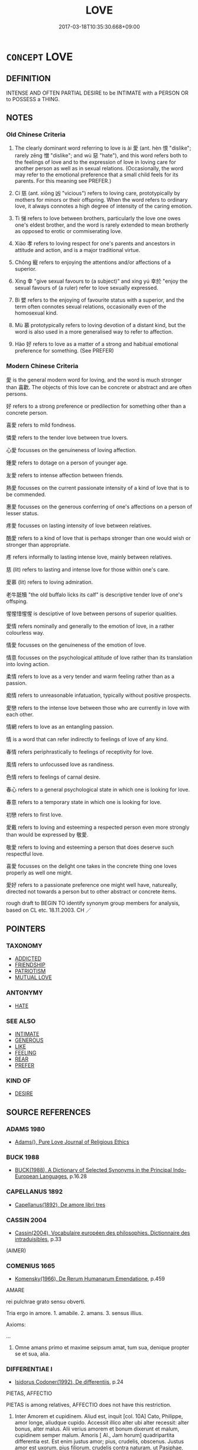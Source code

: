 # -*- mode: mandoku-tls-view -*-
#+TITLE: LOVE
#+DATE: 2017-03-18T10:35:30.668+09:00        
#+STARTUP: content
* =CONCEPT= LOVE
:PROPERTIES:
:CUSTOM_ID: uuid-298d9710-caa5-43f5-a9f7-85ca84e7815c
:SYNONYM+:  DEEP AFFECTION
:SYNONYM+:  FONDNESS
:SYNONYM+:  TENDERNESS
:SYNONYM+:  WARMTH
:SYNONYM+:  INTIMACY
:SYNONYM+:  ATTACHMENT
:SYNONYM+:  ENDEARMENT
:SYNONYM+:  DEVOTION
:SYNONYM+:  ADORATION
:SYNONYM+:  DOTING
:SYNONYM+:  IDOLIZATION
:SYNONYM+:  WORSHIP
:SYNONYM+:  PASSION
:SYNONYM+:  ARDOR
:SYNONYM+:  DESIRE
:SYNONYM+:  LUST
:SYNONYM+:  YEARNING
:SYNONYM+:  INFATUATION
:SYNONYM+:  BESOTTEDNESS
:SYNONYM+:  LIKING OF/FOR
:SYNONYM+:  ENJOYMENT OF
:SYNONYM+:  APPRECIATION OF/FOR
:SYNONYM+:  TASTE FOR
:SYNONYM+:  DELIGHT FOR/IN
:SYNONYM+:  RELISH OF
:SYNONYM+:  PASSION FOR
:SYNONYM+:  ZEAL FOR
:SYNONYM+:  APPETITE FOR
:SYNONYM+:  ZEST FOR
:SYNONYM+:  ENTHUSIASM FOR
:SYNONYM+:  KEENNESS FOR
:SYNONYM+:  FONDNESS FOR
:SYNONYM+:  SOFT SPOT FOR
:SYNONYM+:  WEAKNESS FOR
:SYNONYM+:  BENT FOR
:SYNONYM+:  PROCLIVITY FOR
:SYNONYM+:  INCLINATION FOR
:SYNONYM+:  DISPOSITION FOR
:SYNONYM+:  PARTIALITY FOR
:SYNONYM+:  PREDILECTION FOR
:SYNONYM+:  PENCHANT FOR
:SYNONYM+:  CARE VERY MUCH FOR
:SYNONYM+:  FEEL DEEP AFFECTION FOR
:SYNONYM+:  HOLD VERY DEAR
:SYNONYM+:  ADORE
:SYNONYM+:  THINK THE WORLD OF
:SYNONYM+:  BE DEVOTED TO
:SYNONYM+:  DOTE ON
:SYNONYM+:  IDOLIZE
:SYNONYM+:  WORSHIP
:SYNONYM+:  BE IN LOVE WITH
:SYNONYM+:  BE INFATUATED WITH
:SYNONYM+:  BE SMITTEN WITH
:SYNONYM+:  BE BESOTTED WITH
:SYNONYM+:  INFORMAL BE MAD/CRAZY/NUTS/WILD ABOUT
:SYNONYM+:  HAVE A CRUSH ON
:SYNONYM+:  CARRY A TORCH FOR
:TR_ZH: 愛
:TR_OCH: 愛
:END:
** DEFINITION

INTENSE AND OFTEN PARTIAL DESIRE to be INTIMATE with a PERSON OR to POSSESS a THING.

** NOTES

*** Old Chinese Criteria
1. The clearly dominant word referring to love is ài 愛 (ant. hèn 恨 "dislike"; rarely zēng 憎 "dislike"; and wù 惡 "hate"), and this word refers both to the feelings of love and to the expression of love in loving care for another person as well as in sexual relations. (Occasionally, the word may refer to the emotional preference that a small child feels for its parents. For this meaning see PREFER.)

2. Cí 慈 (ant. xiōng 凶 "vicious") refers to loving care, prototypically by mothers for minors or their offspring. When the word refers to ordinary love, it always connotes a high degree of intensity of the caring emotion.

3. Tì 悌 refers to love between brothers, particularly the love one owes one's eldest brother, and the word is rarely extended to mean brotherly as opposed to erotic or commiserating love.

4. Xiào 孝 refers to loving respect for one's parents and ancestors in attitude and action, and is a major traditional virtue.

5. Chǒng 寵 refers to enjoying the attentions and/or affections of a superior.

6. Xìng 幸 "give sexual favours to (a subject)" and xìng yú 幸於 "enjoy the sexual favours of (a ruler) refer to love sexually expressed.

7. Bì 嬖 refers to the enjoying of favourite status with a superior, and the term often connotes sexual relations, occasionally even of the homosexual kind.

8. Mù 慕 prototypically refers to loving devotion of a distant kind, but the word is also used in a more generalised way to refer to affection.

9. Hào 好 refers to love as a matter of a strong and habitual emotional preference for something. (See PREFER)

*** Modern Chinese Criteria
愛 is the general modern word for loving, and the word is much stronger than 喜歡. The objects of this love can be concrete or abstract and are often persons.

好 refers to a strong preference or predilection for something other than a concrete person.

喜愛 refers to mild fondness.

憐愛 refers to the tender love between true lovers.

心愛 focusses on the genuineness of loving affection.

鍾愛 refers to dotage on a person of younger age.

友愛 refers to intense affection between friends.

熱愛 focusses on the current passionate intensity of a kind of love that is to be commended.

惠愛 focusses on the generous conferring of one's affections on a person of lesser status.

疼愛 focusses on lasting intensity of love between relatives.

酷愛 refers to a kind of love that is perhaps stronger than one would wish or stronger than appropriate.

疼 refers informally to lasting intense love, mainly between relatives.

慈 (lit) refers to lasting and intense love for those within one's care.

愛慕 (lit) refers to loving admiration.

老牛舐犢 "the old buffalo licks its calf" is descriptive tender love of one's offsping.

惺惺惜惺惺 is desciptive of love between persons of superior qualities.

愛情 refers nominally and generally to the emotion of love, in a rather colourless way.

情愛 focusses on the genuineness of the emotion of love.

情意 focusses on the psychological attitude of love rather than its translation into loving action.

柔情 refers to love as a very tender and warm feeling rather than as a passion.

痴情 refers to unreasonable infatuation, typically without positive prospects.

愛戀 refers to the intense love between those who are currently in love with each other.

情網 refers to love as an entangling passion.

情 is a word that can refer indirectly to feelings of love of any kind.

春情 refers periphrastically to feelings of receptivity for love.

風情 refers to unfocussed love as randiness.

色情 refers to feelings of carnal desire.

春心 refers to a general psychological state in which one is looking for love.

春意 refers to a temporary state in which one is looking for love.

初戀 refers to first love.

愛戴 refers to loving and esteeming a respected person even more strongly than would be expressed by 敬愛.

敬愛 refers to loving and esteeming a person that does deserve such respectful love.

喜愛 focusses on the delight one takes in the concrete thing one loves properly as well one might.

愛好 refers to a passionate preference one might well have, natureally, directed not towards a person but to other abstract or concrete items.

rough draft to BEGIN TO identify synonym group members for analysis, based on CL etc. 18.11.2003. CH ／

** POINTERS
*** TAXONOMY
 - [[tls:concept:ADDICTED][ADDICTED]]
 - [[tls:concept:FRIENDSHIP][FRIENDSHIP]]
 - [[tls:concept:PATRIOTISM][PATRIOTISM]]
 - [[tls:concept:MUTUAL LOVE][MUTUAL LOVE]]

*** ANTONYMY
 - [[tls:concept:HATE][HATE]]

*** SEE ALSO
 - [[tls:concept:INTIMATE][INTIMATE]]
 - [[tls:concept:GENEROUS][GENEROUS]]
 - [[tls:concept:LIKE][LIKE]]
 - [[tls:concept:FEELING][FEELING]]
 - [[tls:concept:REAR][REAR]]
 - [[tls:concept:PREFER][PREFER]]

*** KIND OF
 - [[tls:concept:DESIRE][DESIRE]]

** SOURCE REFERENCES
*** ADAMS 1980
 - [[cite:ADAMS-1980][Adams(), Pure Love Journal of Religious Ethics]]
*** BUCK 1988
 - [[cite:BUCK-1988][BUCK(1988), A Dictionary of Selected Synonyms in the Principal Indo-European Languages]], p.16.28

*** CAPELLANUS 1892
 - [[cite:CAPELLANUS-1892][Capellanus(1892), De amore libri tres]]
*** CASSIN 2004
 - [[cite:CASSIN-2004][Cassin(2004), Vocabulaire européen des philosophies. Dictionnaire des intraduisibles]], p.33
 (AIMER)
*** COMENIUS 1665
 - [[cite:COMENIUS-1665][Komensky(1966), De Rerum Humanarum Emendatione]], p.459


AMARE

rei pulchrae grato sensu obverti.

Tria ergo in amore. 1. amabile. 2. amans. 3. sensus illius.

Axioms:

...

9. Omne amans primo et maxime seipsum amat, tum sua, denique propter se et sua, alia.

*** DIFFERENTIAE I
 - [[cite:DIFFERENTIAE-I][Isidorus Codoner(1992), De differentiis]], p.24


PIETAS, AFFECTIO

PIETAS is among relatives, AFFECTIO does not have this restriction.



5. Inter Amorem et cupidinem. Aliud est, inquit [col. 10A] Cato, Philippe, amor longe, aliudque cupido. Accessit illico alter ubi alter recessit: alter bonus, alter malus. Alii verius amorem et bonum dixerunt et malum, cupidinem semper malum. Amoris [ Al., Jam horum] quadripartita differentia est. Est enim justus amor; pius, crudelis, obscenus. Justus amor est uxorum, pius filiorum, crudelis contra naturam, ut Pasiphae, obscenus meretricum.



202

AMARE, DILIGERE

Cicero sapiusque sic utitur ut distinguat atque amare ponat pro ardenter, ac diligere pro levius amare...  Alii dixerunt amare naturaliter nobis insitum, diligere vero electione.

*** DOEDERLEIN 1840
 - [[cite:DOEDERLEIN-1840][Doederlein(1840), Lateinische Synonyme und Etymologien]]

LOVE

diligere refers to feelings of loving arising from esteem.

amare refers to feelings of love arising from a subjective inclination that is typically involuntary and felt to be irresistible.

deamare refers to a desperate passion and enamoured rage.



amor refers to holding someone dear, typically in a passionate way, prototypically as lovers do each other.

caritas refers to holding something dear in a caring way, as parents do children.

pietas refers to ritually prescribed respectful loving care as demanded by gods or the holy ties of nature.

*** DUFOUR 1910
 - [[cite:DUFOUR-1910][Dufour(1910), Traite elementaire des synonymes grecques]], p.11

*** GONCOURT 1875
 - [[cite:GONCOURT-1875][Goncourt Goncourt(1875), L'Amour au dix-huitieme siecle]]
*** HANFEI TONGYI 2004
 - [[cite:HANFEI-TONGYI-2004][Zhao(2004), 韓非子同義詞研究]], p.206

*** HERNANDEZ 2000
 - [[cite:HERNANDEZ-2000][Hernandes(2000), Semantica del Griego Antiguo]], p.45n198

*** HERNANDEZ 2000
 - [[cite:HERNANDEZ-2000][Hernandes(2000), Semantica del Griego Antiguo]], p.49n209

*** HERNANDEZ 2000
 - [[cite:HERNANDEZ-2000][Hernandes(2000), Semantica del Griego Antiguo]], p.57n245


Fischer, Amor und Eros

*** LANGIUS 1631
 - [[cite:LANGIUS-1631][Langius(1631), Anthologia sive Florilegium rerum et materiarum selectarum]] (AMORDILECTIO)
*** LUNHENG TONGYI 2004
 - [[cite:LUNHENG-TONGYI-2004][Xu 徐(2004), 論衡同義詞研究]], p.３４

*** MAUTHNER WP 1924
 - [[cite:MAUTHNER-WP-1924][Mauthner(1997), Woerterbuch der Philosophie. Neue Beitraege zu einer Kritik der Sprache]], p.II.294

*** MENGE
 - [[cite:MENGE][Menge Schoenberger(1978), Lateinische Synonymik]], p.6

*** REY 2005
 - [[cite:REY-2005][Rey(2005), Dictionnaire culturel en langue francaise]], p.1.285

*** RITTER 1971-2007
 - [[cite:RITTER-1971-2007][Ritter Gruender Gabriel(1971-2007), Historisches Woerterbuch der Philosophie]], p.5.290
 (LIEBE)
*** STAIGER 2003
 - [[cite:STAIGER-2003][Staiger Schuette Emmerich(2003), Das grosse China-Lexikon]], p.435

*** UNGER 2000
 - [[cite:UNGER-2000][Unger(2000), Grundbegriffe der altchinesischen Philosophie]], p.1

*** ZHANG DAINIAN 2002
 - [[cite:ZHANG-DAINIAN-2002][Zhang  Ryden(2002), Key Concepts in Chinese Philosophy]], p.326
 (兼愛)
*** TENG SHOU-HSIN 1996
 - [[cite:TENG-SHOU-HSIN-1996][Teng(1996), Chinese Synonyms Usage Dictionary]], p.364

*** LIU SHUXIN 1987
 - [[cite:LIU-SHUXIN-1987][Liu 劉(1987), 現代漢語同義詞詞典]], p.1

*** BORCHERT 2005
 - [[cite:BORCHERT-2005][Borchert(2005), The Encyclopedia of Philosophy]] (AGAPE, LOVE)
*** DE VAAN 2008
 - [[cite:DE-VAAN-2008][De Vaan(2008), Etymological Dictionary of Latin and the Other Italic Languages]]

amo, -are 'to love' [v. I] (Naev.+)

Derivatives: amascere 'to begin to love' (Naev.), amasius 'lover' (PL+); amicus

'friend' (Naev.+), 'friendly' [o/a] (P1.+), arnica 'female friend' (Naev.+), inimicus

[adj. / m.] 'unfriendly; an enemy* (P1.+), inimicitia 'enmity, ill will' (PI.+); amor

'sexual passion, love' (Naev.+).

*** WEBER 1857
 - [[cite:WEBER-1857][Weber (1858), Democritus Ridens]], p.5.99

*** GIRARD 1769
 - [[cite:GIRARD-1769][Girard Beauzée(1769), SYNONYMES FRANÇOIS, LEURS DIFFÉRENTES SIGNIFICATIONS, ET LE CHOIX QU'IL EN FAUT FAIRE Pour parler avec justesse]], p.2.52:40
 (AMOUR.GALANTERIE)
*** GIRARD 1769
 - [[cite:GIRARD-1769][Girard Beauzée(1769), SYNONYMES FRANÇOIS, LEURS DIFFÉRENTES SIGNIFICATIONS, ET LE CHOIX QU'IL EN FAUT FAIRE Pour parler avec justesse]], p.2.29.24

*** GIRARD 1769
 - [[cite:GIRARD-1769][Girard Beauzée(1769), SYNONYMES FRANÇOIS, LEURS DIFFÉRENTES SIGNIFICATIONS, ET LE CHOIX QU'IL EN FAUT FAIRE Pour parler avec justesse]], p.1.33.27

*** GIRARD 1769
 - [[cite:GIRARD-1769][Girard Beauzée(1769), SYNONYMES FRANÇOIS, LEURS DIFFÉRENTES SIGNIFICATIONS, ET LE CHOIX QU'IL EN FAUT FAIRE Pour parler avec justesse]], p.1.41.28
 (AMOUR.AMOURETTE)
*** PILLON 1850
 - [[cite:PILLON-1850][Pillon(1850), Handbook of Greek Synonymes, from the French of M. Alex. Pillon, Librarian of the Bibliothèque Royale , at Paris, and one of the editors of the new edition of Plaché's Dictionnaire Grec-Français, edited, with notes, by the Rev. Thomas Kerchever Arnold, M.A. Rector of Lyndon, and late fellow of Trinity College, Cambridge]], p.no.225

*** HONG CHENGYU 2009
 - [[cite:HONG-CHENGYU-2009][Hong 洪(2009), 古漢語常用詞同義詞詞典]], p.291/4

*** HOROWITZ 2005
 - [[cite:HOROWITZ-2005][Horowitz(2005), New Dictiornary of the History of Ideas, 6 vols.]]
*** FRANKE 1989
 - [[cite:FRANKE-1989][Franke Gipper Schwarz(1989), Bibliographisches Handbuch zur Sprachinhaltsforschung. Teil II. Systematischer Teil. B. Ordnung nach Sinnbezirken (mit einem alphabetischen Begriffsschluessel): Der Mensch und seine Welt im Spiegel der Sprachforschung]], p.49A
 (AGAPE)
*** ROBERTS 1998
 - [[cite:ROBERTS-1998][Roberts(1998), Encyclopedia of Comparative Iconography]], p.519
 (LOVE AND DEATH)
*** FRANKE 1989
 - [[cite:FRANKE-1989][Franke Gipper Schwarz(1989), Bibliographisches Handbuch zur Sprachinhaltsforschung. Teil II. Systematischer Teil. B. Ordnung nach Sinnbezirken (mit einem alphabetischen Begriffsschluessel): Der Mensch und seine Welt im Spiegel der Sprachforschung]], p.48B

** WORDS
   :PROPERTIES:
   :VISIBILITY: children
   :END:
*** 依 yī (OC:qɯl MC:ʔɨi )
:PROPERTIES:
:CUSTOM_ID: uuid-63b17310-47c0-4c0e-b7db-d3d4b66fba9e
:Char+: 依(9,6/8) 
:GY_IDS+: uuid-e1bb795d-f342-4194-bd90-3fa52f7bd224
:PY+: yī     
:OC+: qɯl     
:MC+: ʔɨi     
:END: 
**** V [[tls:syn-func::#uuid-e627d1e1-0e26-4069-9615-1025ebb7c0a2][vi.red]] / love so as to be loathe to depart
:PROPERTIES:
:CUSTOM_ID: uuid-3d1a403a-4836-433a-b158-ad2d0a7732cc
:END:
****** DEFINITION

love so as to be loathe to depart

****** NOTES

*** 嗟 jiē (OC:skal MC:tsɣɛ )
:PROPERTIES:
:CUSTOM_ID: uuid-f845f4ad-faa6-47f7-959e-982daae4e762
:Char+: 嗟(30,10/13) 
:GY_IDS+: uuid-6d0f3242-079d-4fa2-8a01-0eb060b8e324
:PY+: jiē     
:OC+: skal     
:MC+: tsɣɛ     
:END: 
**** V [[tls:syn-func::#uuid-fbfb2371-2537-4a99-a876-41b15ec2463c][vtoN]] / sigh for (a beloved person)
:PROPERTIES:
:CUSTOM_ID: uuid-b387c953-06bc-4870-9dc3-4a4154563ac8
:WARRING-STATES-CURRENCY: 1
:END:
****** DEFINITION

sigh for (a beloved person)

****** NOTES

******* Nuance
This is a derived occasional usage of a common word for sighing.

******* Examples
SHI 3 嗟我懷人 I am sighing for my beloved one

*** 好 hào (OC:qhuus MC:hɑu )
:PROPERTIES:
:CUSTOM_ID: uuid-8ac8b797-9808-4c46-8397-28ef9343d3d8
:Char+: 好(38,3/6) 
:GY_IDS+: uuid-6edffa72-cd10-4ccb-9ff7-9ba9b19c4996
:PY+: hào     
:OC+: qhuus     
:MC+: hɑu     
:END: 
**** N [[tls:syn-func::#uuid-d128d787-1ecb-4c4f-8e89-5dd3edea91d1][nab.t]] {[[tls:sem-feat::#uuid-98e7674b-b362-466f-9568-d0c14470282a][psych]]} / special fondness; "taste for", preference for
:PROPERTIES:
:CUSTOM_ID: uuid-f2804367-3cb9-44d2-8b74-e35b3e8c0e05
:END:
****** DEFINITION

special fondness; "taste for", preference for

****** NOTES

**** V [[tls:syn-func::#uuid-dd717b3f-0c98-4de8-bac6-2e4085805ef1][vt+V/0/]] / love to (often hard to distinguish from vtoNab)
:PROPERTIES:
:CUSTOM_ID: uuid-c39c99b9-fa95-46d0-a7de-072a269cb6a8
:END:
****** DEFINITION

love to (often hard to distinguish from vtoNab)

****** NOTES

**** V [[tls:syn-func::#uuid-fbfb2371-2537-4a99-a876-41b15ec2463c][vtoN]] {[[tls:sem-feat::#uuid-988c2bcf-3cdd-4b9e-b8a4-615fe3f7f81e][passive]]} / be especialy preferred
:PROPERTIES:
:CUSTOM_ID: uuid-f86aa6d7-d4f1-4c50-91b8-71c20333315b
:END:
****** DEFINITION

be especialy preferred

****** NOTES

**** V [[tls:syn-func::#uuid-fbfb2371-2537-4a99-a876-41b15ec2463c][vtoN]] {[[tls:sem-feat::#uuid-98e7674b-b362-466f-9568-d0c14470282a][psych]]} / have fond feeling for (oneself)
:PROPERTIES:
:CUSTOM_ID: uuid-1c8a0e7e-d565-4ac8-af59-412813a79f56
:END:
****** DEFINITION

have fond feeling for (oneself)

****** NOTES

**** V [[tls:syn-func::#uuid-fbfb2371-2537-4a99-a876-41b15ec2463c][vtoN]] {[[tls:sem-feat::#uuid-2a66fc1c-6671-47d2-bd04-cfd6ccae64b8][stative]]} / be especially fond of; find especially attractive
:PROPERTIES:
:CUSTOM_ID: uuid-d1d2af15-8680-469a-8675-8922278304e8
:END:
****** DEFINITION

be especially fond of; find especially attractive

****** NOTES

*** 嬖 bì (OC:peeɡs MC:pei )
:PROPERTIES:
:CUSTOM_ID: uuid-b4be00f7-4bff-491d-a7bb-645398114866
:Char+: 嬖(38,13/16) 
:GY_IDS+: uuid-448d624a-8487-436d-bc55-f9d919334d88
:PY+: bì     
:OC+: peeɡs     
:MC+: pei     
:END: 
*** 字 zì (OC:sɡlɯs MC:dzɨ )
:PROPERTIES:
:CUSTOM_ID: uuid-f742adc5-c6e9-409e-b12f-b43d95a8b015
:Char+: 字(39,3/6) 
:GY_IDS+: uuid-462c4590-ed5f-4361-ab03-e6d19e9a434e
:PY+: zì     
:OC+: sɡlɯs     
:MC+: dzɨ     
:END: 
**** V [[tls:syn-func::#uuid-53cee9f8-4041-45e5-ae55-f0bfdec33a11][vt/oN/]] {[[tls:sem-feat::#uuid-f55cff2f-f0e3-4f08-a89c-5d08fcf3fe89][act]]} / show parental love; show care
:PROPERTIES:
:CUSTOM_ID: uuid-bb0b6897-cb8c-432e-bb2d-f74b2fd6f716
:REGISTER: 3
:WARRING-STATES-CURRENCY: 2
:END:
****** DEFINITION

show parental love; show care

****** NOTES

******* Examples
ZUO Zhao 1.1 字而敬 he was loving and reverent

*** 孝 xiào (OC:qhruus MC:hɣɛu )
:PROPERTIES:
:CUSTOM_ID: uuid-352e2ddc-e5b0-4cdd-9e5c-24a37ce8e50e
:Char+: 孝(39,4/7) 
:GY_IDS+: uuid-3cdb0bd0-de97-457e-8cd5-51aaead7e6bc
:PY+: xiào     
:OC+: qhruus     
:MC+: hɣɛu     
:END: 
**** N [[tls:syn-func::#uuid-76be1df4-3d73-4e5f-bbc2-729542645bc8][nab]] {[[tls:sem-feat::#uuid-98e7674b-b362-466f-9568-d0c14470282a][psych]]} / loving respect for one's parents and ancestors (see also VIRTUE)
:PROPERTIES:
:CUSTOM_ID: uuid-8ac21d7b-a007-4784-9337-70ec009ff267
:WARRING-STATES-CURRENCY: 5
:END:
****** DEFINITION

loving respect for one's parents and ancestors (see also VIRTUE)

****** NOTES

**** V [[tls:syn-func::#uuid-fed035db-e7bd-4d23-bd05-9698b26e38f9][vadN]] / characterised by filial love (see VIRTUE)
:PROPERTIES:
:CUSTOM_ID: uuid-7f8553f0-e07c-4660-afa7-46d3b55ed5fe
:WARRING-STATES-CURRENCY: 4
:END:
****** DEFINITION

characterised by filial love (see VIRTUE)

****** NOTES

**** V [[tls:syn-func::#uuid-53cee9f8-4041-45e5-ae55-f0bfdec33a11][vt/oN/]] / show loving respect for one's parents and ancestors (see VIRTUE)
:PROPERTIES:
:CUSTOM_ID: uuid-781fc488-a7cf-4c05-aacd-29c3442084bf
:WARRING-STATES-CURRENCY: 3
:END:
****** DEFINITION

show loving respect for one's parents and ancestors (see VIRTUE)

****** NOTES

**** V [[tls:syn-func::#uuid-53cee9f8-4041-45e5-ae55-f0bfdec33a11][vt/oN/]] {[[tls:sem-feat::#uuid-f55cff2f-f0e3-4f08-a89c-5d08fcf3fe89][act]]} / be filial
:PROPERTIES:
:CUSTOM_ID: uuid-40cabf66-72ee-41df-9977-227613cd68a7
:END:
****** DEFINITION

be filial

****** NOTES

**** V [[tls:syn-func::#uuid-739c24ae-d585-4fff-9ac2-2547b1050f16][vt+prep+N]] / show filial piety towards
:PROPERTIES:
:CUSTOM_ID: uuid-fa8e49a5-5116-4536-8294-13b3bf03b977
:END:
****** DEFINITION

show filial piety towards

****** NOTES

**** V [[tls:syn-func::#uuid-fbfb2371-2537-4a99-a876-41b15ec2463c][vtoN]] / show proper dutiful love (to parents, ancestors or ghosts)
:PROPERTIES:
:CUSTOM_ID: uuid-a19452db-f20d-4e7d-9928-00596d770fb2
:WARRING-STATES-CURRENCY: 4
:END:
****** DEFINITION

show proper dutiful love (to parents, ancestors or ghosts)

****** NOTES

*** 安 ān (OC:qaan MC:ʔɑn )
:PROPERTIES:
:CUSTOM_ID: uuid-47015a9a-d1ae-44a8-86b8-fdb247f6003f
:Char+: 安(40,3/6) 
:GY_IDS+: uuid-f8753075-adb6-43d4-bf48-caa024c8d9c4
:PY+: ān     
:OC+: qaan     
:MC+: ʔɑn     
:END: 
**** V [[tls:syn-func::#uuid-fbfb2371-2537-4a99-a876-41b15ec2463c][vtoN]] / be on intimate terms with
:PROPERTIES:
:CUSTOM_ID: uuid-8c364f67-8c82-4c78-a79f-3a2f67e8f9dd
:END:
****** DEFINITION

be on intimate terms with

****** NOTES

*** 寵 chǒng (OC:ph-roŋʔ MC:ʈhi̯oŋ )
:PROPERTIES:
:CUSTOM_ID: uuid-915dfbf1-c601-42b4-8acb-69c29b6c1e44
:Char+: 寵(40,16/19) 
:GY_IDS+: uuid-da587281-a436-4253-8359-b068fc77fc97
:PY+: chǒng     
:OC+: ph-roŋʔ     
:MC+: ʈhi̯oŋ     
:END: 
**** N [[tls:syn-func::#uuid-8717712d-14a4-4ae2-be7a-6e18e61d929b][n]] {[[tls:sem-feat::#uuid-988c2bcf-3cdd-4b9e-b8a4-615fe3f7f81e][passive]]} / favoured person
:PROPERTIES:
:CUSTOM_ID: uuid-e968d901-0c38-4572-9a3f-9175de0769e3
:END:
****** DEFINITION

favoured person

****** NOTES

**** N [[tls:syn-func::#uuid-76be1df4-3d73-4e5f-bbc2-729542645bc8][nab]] {[[tls:sem-feat::#uuid-f55cff2f-f0e3-4f08-a89c-5d08fcf3fe89][act]]} / affectionate support, enthusiastic support
:PROPERTIES:
:CUSTOM_ID: uuid-e8187351-94ee-4e29-ab68-6097a989ded9
:WARRING-STATES-CURRENCY: 4
:END:
****** DEFINITION

affectionate support, enthusiastic support

****** NOTES

**** V [[tls:syn-func::#uuid-fed035db-e7bd-4d23-bd05-9698b26e38f9][vadN]] / favourite
:PROPERTIES:
:CUSTOM_ID: uuid-747db79e-942a-429d-8eb7-e7bf583e70c6
:WARRING-STATES-CURRENCY: 4
:END:
****** DEFINITION

favourite

****** NOTES

******* Nuance
This word tends to refer to an affectionate relationship in which the social hierarchy plays an important part.

**** V [[tls:syn-func::#uuid-fbfb2371-2537-4a99-a876-41b15ec2463c][vtoN]] / show affection (for a superior);  cultivate affectionate relations with   enjoy favour with (a supe...
:PROPERTIES:
:CUSTOM_ID: uuid-5d2039e8-b197-4f3c-bf9f-68dc82de0e45
:WARRING-STATES-CURRENCY: 4
:END:
****** DEFINITION

show affection (for a superior);  cultivate affectionate relations with   enjoy favour with (a superior)

****** NOTES

******* Nuance
This word tends to refer to an affectionate relationship in which the social hierarchy plays an important part.

******* Examples
HF 8.6.33 民乃寵之 then the people will worship/revere affectionately the ruler

**** V [[tls:syn-func::#uuid-fbfb2371-2537-4a99-a876-41b15ec2463c][vtoN]] {[[tls:sem-feat::#uuid-27c25f52-900b-48a9-8ca9-715cb9000e48][N=nonhu]]} / be fond of (bribes etc)
:PROPERTIES:
:CUSTOM_ID: uuid-d0b0f377-b2b9-4c20-b2fa-9dcd4d7a0c66
:WARRING-STATES-CURRENCY: 3
:END:
****** DEFINITION

be fond of (bribes etc)

****** NOTES

**** N [[tls:syn-func::#uuid-76be1df4-3d73-4e5f-bbc2-729542645bc8][nab]] {[[tls:sem-feat::#uuid-98e7674b-b362-466f-9568-d0c14470282a][psych]]} / favourable attitude, special fondness for
:PROPERTIES:
:CUSTOM_ID: uuid-f7decf55-a7a1-4ea4-a67f-bdbcb3978e77
:END:
****** DEFINITION

favourable attitude, special fondness for

****** NOTES

*** 幸 xìng (OC:ɢreeŋʔ MC:ɦɣɛŋ )
:PROPERTIES:
:CUSTOM_ID: uuid-904987c9-a76b-473f-8346-3df541cde91e
:Char+: 幸(51,5/8) 
:GY_IDS+: uuid-e9fdef65-e690-4992-8359-89797217f567
:PY+: xìng     
:OC+: ɢreeŋʔ     
:MC+: ɦɣɛŋ     
:END: 
**** N [[tls:syn-func::#uuid-76be1df4-3d73-4e5f-bbc2-729542645bc8][nab]] {[[tls:sem-feat::#uuid-98e7674b-b362-466f-9568-d0c14470282a][psych]]} / preferential affections
:PROPERTIES:
:CUSTOM_ID: uuid-5cf8d008-a8f3-4938-8512-3a64beaab4c2
:END:
****** DEFINITION

preferential affections

****** NOTES

**** V [[tls:syn-func::#uuid-739c24ae-d585-4fff-9ac2-2547b1050f16][vt+prep+N]] / enjoy the affections (or sexual favours) of a ruler (or superior)  (sometimes with institutional su...
:PROPERTIES:
:CUSTOM_ID: uuid-7b6e6234-4c2b-49ee-9ccb-56d706cdf6f6
:WARRING-STATES-CURRENCY: 3
:END:
****** DEFINITION

enjoy the affections (or sexual favours) of a ruler (or superior)  (sometimes with institutional subjects)

****** NOTES

**** V [[tls:syn-func::#uuid-fbfb2371-2537-4a99-a876-41b15ec2463c][vtoN]] / show affections for DCD: 寵愛。
:PROPERTIES:
:CUSTOM_ID: uuid-6610bd24-38cc-4919-bb4d-72563d167538
:END:
****** DEFINITION

show affections for DCD: 寵愛。

****** NOTES

*** 恩 ēn (OC:qɯɯn MC:ʔən )
:PROPERTIES:
:CUSTOM_ID: uuid-8b1978b9-e3d2-4959-adce-e89867dd0a05
:Char+: 恩(61,6/10) 
:GY_IDS+: uuid-d411da5b-d8ee-4326-86d2-62712bae79ea
:PY+: ēn     
:OC+: qɯɯn     
:MC+: ʔən     
:END: 
**** N [[tls:syn-func::#uuid-76be1df4-3d73-4e5f-bbc2-729542645bc8][nab]] {[[tls:sem-feat::#uuid-98e7674b-b362-466f-9568-d0c14470282a][psych]]} / generous love> love construed as emotional generosity
:PROPERTIES:
:CUSTOM_ID: uuid-e6d97687-e3f6-48f4-a6ed-e5453a950825
:END:
****** DEFINITION

generous love> love construed as emotional generosity

****** NOTES

*** 情 qíng (OC:dzeŋ MC:dziɛŋ )
:PROPERTIES:
:CUSTOM_ID: uuid-3f5345a0-c7f8-4ee3-8649-e6317720913d
:Char+: 情(61,8/11) 
:GY_IDS+: uuid-fe0dbc1f-2ca0-4174-9787-b9511e7f67fb
:PY+: qíng     
:OC+: dzeŋ     
:MC+: dziɛŋ     
:END: 
**** N [[tls:syn-func::#uuid-76be1df4-3d73-4e5f-bbc2-729542645bc8][nab]] {[[tls:sem-feat::#uuid-98e7674b-b362-466f-9568-d0c14470282a][psych]]} / feelings of love
:PROPERTIES:
:CUSTOM_ID: uuid-c4149dbd-5917-49e5-bcab-22020bd4adce
:END:
****** DEFINITION

feelings of love

****** NOTES

*** 愛 ài (OC:qɯɯds MC:ʔəi )
:PROPERTIES:
:CUSTOM_ID: uuid-eda90c89-ab4f-4357-9e6f-c261396f96e9
:Char+: 愛(61,9/13) 
:GY_IDS+: uuid-2d6b0894-6320-4ac3-a736-f2628663a541
:PY+: ài     
:OC+: qɯɯds     
:MC+: ʔəi     
:END: 
**** N [[tls:syn-func::#uuid-8717712d-14a4-4ae2-be7a-6e18e61d929b][n]] {[[tls:sem-feat::#uuid-988c2bcf-3cdd-4b9e-b8a4-615fe3f7f81e][passive]]} / beloved person
:PROPERTIES:
:CUSTOM_ID: uuid-be3cac79-982f-4407-a8c3-c9fc52e3459f
:WARRING-STATES-CURRENCY: 3
:END:
****** DEFINITION

beloved person

****** NOTES

**** N [[tls:syn-func::#uuid-d76e92fd-a62d-4b70-82ca-dabb844acc6c][nab.t:+prep+N]] {[[tls:sem-feat::#uuid-98e7674b-b362-466f-9568-d0c14470282a][psych]]} / love (for something)
:PROPERTIES:
:CUSTOM_ID: uuid-09aa71be-def6-4760-9b5b-030c3fbb70d5
:WARRING-STATES-CURRENCY: 3
:END:
****** DEFINITION

love (for something)

****** NOTES

**** N [[tls:syn-func::#uuid-76be1df4-3d73-4e5f-bbc2-729542645bc8][nab]] {[[tls:sem-feat::#uuid-98e7674b-b362-466f-9568-d0c14470282a][psych]]} / loving care; love; feelings of love; sollicitousness; active affection
:PROPERTIES:
:CUSTOM_ID: uuid-f8f790a1-3282-4abe-bf1d-af9a7ea793f8
:WARRING-STATES-CURRENCY: 5
:END:
****** DEFINITION

loving care; love; feelings of love; sollicitousness; active affection

****** NOTES

**** N [[tls:syn-func::#uuid-76be1df4-3d73-4e5f-bbc2-729542645bc8][nab]] {[[tls:sem-feat::#uuid-50250116-2439-44de-bf79-9cc41324fa85][negative]]} / negatively: love as the grasping after someone attractive or something pleasant, thereby attaching ...
:PROPERTIES:
:CUSTOM_ID: uuid-d1f260f1-26b1-4efa-a67e-2c5f90667405
:VALUATION: -
:END:
****** DEFINITION

negatively: love as the grasping after someone attractive or something pleasant, thereby attaching oneself to a person or an object (often used with connotation in BUDDH. texts)

****** NOTES

**** N [[tls:syn-func::#uuid-516d3836-3a0b-4fbc-b996-071cc48ba53d][nadN]] / characterised by love; constituted by love
:PROPERTIES:
:CUSTOM_ID: uuid-33e4b418-1904-42e9-bc03-c2ae40e527e9
:END:
****** DEFINITION

characterised by love; constituted by love

****** NOTES

**** V [[tls:syn-func::#uuid-fed035db-e7bd-4d23-bd05-9698b26e38f9][vadN]] / loving, fond; sollicitous; characterised by a positive attitude
:PROPERTIES:
:CUSTOM_ID: uuid-b72f4dc3-abc1-46de-8db3-cfd3725b2989
:WARRING-STATES-CURRENCY: 3
:END:
****** DEFINITION

loving, fond; sollicitous; characterised by a positive attitude

****** NOTES

******* Examples
MENG 5A03; tr. D. C. Lau 2.183 彼以愛兄之道來， He, Hsiang, came as a loving brother, [CA]

**** V [[tls:syn-func::#uuid-fed035db-e7bd-4d23-bd05-9698b26e38f9][vadN]] {[[tls:sem-feat::#uuid-988c2bcf-3cdd-4b9e-b8a4-615fe3f7f81e][passive]]} / beloved 愛子 "beloved son" rather than "loving son"
:PROPERTIES:
:CUSTOM_ID: uuid-2d67a9ac-7c60-49d1-8297-d370611c3190
:WARRING-STATES-CURRENCY: 3
:END:
****** DEFINITION

beloved 愛子 "beloved son" rather than "loving son"

****** NOTES

**** V [[tls:syn-func::#uuid-fed035db-e7bd-4d23-bd05-9698b26e38f9][vadN]] {[[tls:sem-feat::#uuid-1e331347-13e3-42a1-a1a8-8e4404f03509][continuous]]} / beloved (concubine, son etc); dear
:PROPERTIES:
:CUSTOM_ID: uuid-20fcaaf8-192a-4579-81f7-1470813d00fa
:WARRING-STATES-CURRENCY: 5
:END:
****** DEFINITION

beloved (concubine, son etc); dear

****** NOTES

******* Examples
HF 14.6.44 父之愛子也 as for the loving care of a father for his son; HF 9.1.6: be enamoured of (young ladies); HF 7.1.15: have a personal liking for; HF 30.34.7: feel affection for (one's parents); HF 10.2.39, 19.4.38: love (loyally, as a subject should love his ruler); HF 10.3.50: crave (small profit); HF 14.6.7 有愛妾 have a favourite concubine

**** V [[tls:syn-func::#uuid-fed035db-e7bd-4d23-bd05-9698b26e38f9][vadN]] {[[tls:sem-feat::#uuid-98e7674b-b362-466f-9568-d0c14470282a][psych]]} / characterised by loving or in any case positive emotions
:PROPERTIES:
:CUSTOM_ID: uuid-dc2805df-8057-4a08-b7bb-553e528ee01a
:WARRING-STATES-CURRENCY: 3
:END:
****** DEFINITION

characterised by loving or in any case positive emotions

****** NOTES

**** V [[tls:syn-func::#uuid-e64a7a95-b54b-4c94-9d6d-f55dbf079701][vt(oN)]] / love the contextually determinate person
:PROPERTIES:
:CUSTOM_ID: uuid-b0ff4651-70fe-45d3-bbe7-c06dee9ae6b5
:END:
****** DEFINITION

love the contextually determinate person

****** NOTES

**** V [[tls:syn-func::#uuid-53cee9f8-4041-45e5-ae55-f0bfdec33a11][vt/oN/]] / be loving, be sollicitous; be properly caring (as an elder brother for his younger brother)
:PROPERTIES:
:CUSTOM_ID: uuid-c6f8dd71-efbc-40f6-af1f-7afb790fc5be
:END:
****** DEFINITION

be loving, be sollicitous; be properly caring (as an elder brother for his younger brother)

****** NOTES

**** V [[tls:syn-func::#uuid-fbfb2371-2537-4a99-a876-41b15ec2463c][vtoN]] / love and care for, take loving care of; generally: take proper care of (one's person/life)
:PROPERTIES:
:CUSTOM_ID: uuid-73223eca-19f7-46f4-ae9e-d8584eae314b
:VALUATION: +
:WARRING-STATES-CURRENCY: 5
:END:
****** DEFINITION

love and care for, take loving care of; generally: take proper care of (one's person/life)

****** NOTES

******* Nuance
Note that a son's love for his father tends to be xiào 孝浻 ilial piety � or cí xiào 慈孝烑 oving filial piety �, but note ZUO Yin 1.4 愛其母; in general, ài 愛 tends to be a non-symmetric relation where the subject 烑 over � has higher status the the 烑 oved � object, but this tendency is far from universal.

******* Examples
HF 34.10.31: (according to ritual propriety the Son of Heaven) takes loving care (of the whole world); HF 14.6.44 父之愛子也 as for the loving care of a father for his son; HF 9.1.6: be enamoured of (young ladies); HF 7.1.15: have a personal liking for; HF 30.34.7: feel affection for (one's parents); HF 10.2.39, 19.4.38: love (loyally, as a subject should love his ruler); HF 10.3.50: crave (small profit); HF 14.6.7 有愛妾 have a favourite concubine; HF 14.4.4 恃人之以愛為我者 Those who depend on others working for them because of their affection; SHU, jiugao: take good care of, show loving affection (as Heaven taking good care of the Shang dynasty); SHU, duofang: be affectionate; ZUO Yin 1.4: show affection for (one's mother and transfer this attitude to the ruler); ZZ 196: love and take care of (one's parents); ZZ 190: feel affection for, 唪 hat they love in their mother is not the physical shape but that which controls the physical shape �; ZZ 223: show and feel affection for (Heaven, as they would to a father); ZZ 148: be especially fond of and take care of (horses); ZZ 66: predilection, preference; ZZ 743: affection of disciples for their master; ZZ 458: show loving care for (each other); ZZ 487: take good care (of each and every one without partiality); ZZ 1304: take good care of (oneself)

**** V [[tls:syn-func::#uuid-fbfb2371-2537-4a99-a876-41b15ec2463c][vtoN]] {[[tls:sem-feat::#uuid-ae73cc73-c142-4cc5-ac10-d2297723f2e2][fondly]]} / be especially fond of (also abstract things)
:PROPERTIES:
:CUSTOM_ID: uuid-093a1c6a-df79-4f98-bcb5-917361ba08bb
:END:
****** DEFINITION

be especially fond of (also abstract things)

****** NOTES

**** V [[tls:syn-func::#uuid-fbfb2371-2537-4a99-a876-41b15ec2463c][vtoN]] {[[tls:sem-feat::#uuid-a9c6a4d1-4098-41de-9a8f-c8623998d6fa][object=superior]]} / have loving feelings towards and take loving care of (superiors)
:PROPERTIES:
:CUSTOM_ID: uuid-52e8d82a-eca8-461a-9a51-bb91991c0187
:WARRING-STATES-CURRENCY: 4
:END:
****** DEFINITION

have loving feelings towards and take loving care of (superiors)

****** NOTES

**** V [[tls:syn-func::#uuid-fbfb2371-2537-4a99-a876-41b15ec2463c][vtoN]] {[[tls:sem-feat::#uuid-988c2bcf-3cdd-4b9e-b8a4-615fe3f7f81e][passive]]} / be loved, be beloved; be the object of sollicitous care
:PROPERTIES:
:CUSTOM_ID: uuid-82f60301-2280-458b-a3e6-9af02b2d0662
:WARRING-STATES-CURRENCY: 3
:END:
****** DEFINITION

be loved, be beloved; be the object of sollicitous care

****** NOTES

**** V [[tls:syn-func::#uuid-fbfb2371-2537-4a99-a876-41b15ec2463c][vtoN]] {[[tls:sem-feat::#uuid-229b7720-3cfd-45ff-9b2b-df9c733e6332][inchoative]]} / fall in love with
:PROPERTIES:
:CUSTOM_ID: uuid-b0918f3b-5446-4767-9243-422528a53fc3
:WARRING-STATES-CURRENCY: 3
:END:
****** DEFINITION

fall in love with

****** NOTES

**** V [[tls:syn-func::#uuid-fbfb2371-2537-4a99-a876-41b15ec2463c][vtoN]] {[[tls:sem-feat::#uuid-98e7674b-b362-466f-9568-d0c14470282a][psych]]} / love (oneself)
:PROPERTIES:
:CUSTOM_ID: uuid-f4af0f13-a928-4e27-a8de-c8a0e87ab403
:END:
****** DEFINITION

love (oneself)

****** NOTES

**** V [[tls:syn-func::#uuid-fbfb2371-2537-4a99-a876-41b15ec2463c][vtoN]] {[[tls:sem-feat::#uuid-98e7674b-b362-466f-9568-d0c14470282a][psych]]} / love (oneself) 愛己
:PROPERTIES:
:CUSTOM_ID: uuid-631eba34-85d4-4703-9b32-0e1829a0a72a
:END:
****** DEFINITION

love (oneself) 愛己

****** NOTES

**** V [[tls:syn-func::#uuid-fbfb2371-2537-4a99-a876-41b15ec2463c][vtoN]] {[[tls:sem-feat::#uuid-98e7674b-b362-466f-9568-d0c14470282a][psych]]} / show great care for (oneself)
:PROPERTIES:
:CUSTOM_ID: uuid-8b334f8b-dde2-47bd-ae4d-563f5ffa6465
:END:
****** DEFINITION

show great care for (oneself)

****** NOTES

**** V [[tls:syn-func::#uuid-fbfb2371-2537-4a99-a876-41b15ec2463c][vtoN]] {[[tls:sem-feat::#uuid-7649cb32-1065-4dba-9131-88c3eeb8bd75][reciprocal]]} / love (each other)
:PROPERTIES:
:CUSTOM_ID: uuid-5f30b5f4-256b-43b0-b4e7-f67ec109fc2f
:END:
****** DEFINITION

love (each other)

****** NOTES

**** V [[tls:syn-func::#uuid-fbfb2371-2537-4a99-a876-41b15ec2463c][vtoN]] {[[tls:sem-feat::#uuid-dfd92f17-b3d6-4568-874f-18222bb5c5a9][sexual]]} / have an affair with, conduct a love affair with
:PROPERTIES:
:CUSTOM_ID: uuid-7110c4dc-1cec-4b74-a55e-d53c076aeb3d
:END:
****** DEFINITION

have an affair with, conduct a love affair with

****** NOTES

**** V [[tls:syn-func::#uuid-fbfb2371-2537-4a99-a876-41b15ec2463c][vtoN]] {[[tls:sem-feat::#uuid-29889333-8016-43fa-9919-1cf8c4f74919][erotic]]} / be in love with; love dearly; be very fond of; have very fond feelings for; be emotionally attached...
:PROPERTIES:
:CUSTOM_ID: uuid-c4d8b893-0a44-40c8-9056-7b020611962e
:WARRING-STATES-CURRENCY: 3
:END:
****** DEFINITION

be in love with; love dearly; be very fond of; have very fond feelings for; be emotionally attached to

****** NOTES

**** V [[tls:syn-func::#uuid-fbfb2371-2537-4a99-a876-41b15ec2463c][vtoN]] {[[tls:sem-feat::#uuid-30e2dd81-205b-4529-a30b-12619ec18909][non-erotic]]} / have fond feelings for (the people) etc
:PROPERTIES:
:CUSTOM_ID: uuid-52dc3854-2599-4a9d-b3da-acf3672be90c
:WARRING-STATES-CURRENCY: 5
:END:
****** DEFINITION

have fond feelings for (the people) etc

****** NOTES

**** V [[tls:syn-func::#uuid-c20780b3-41f9-491b-bb61-a269c1c4b48f][vi]] {[[tls:sem-feat::#uuid-f55cff2f-f0e3-4f08-a89c-5d08fcf3fe89][act]]} / behave lovingly; show love
:PROPERTIES:
:CUSTOM_ID: uuid-3d64dd66-4c85-4437-94cd-fd82b7f2453e
:END:
****** DEFINITION

behave lovingly; show love

****** NOTES

*** 慈 cí (OC:dzɯ MC:dzɨ )
:PROPERTIES:
:CUSTOM_ID: uuid-81179c21-ea3b-4040-9603-9874473f3e66
:Char+: 慈(61,10/14) 
:GY_IDS+: uuid-a97a321d-5450-4629-b96a-12be84e3054e
:PY+: cí     
:OC+: dzɯ     
:MC+: dzɨ     
:END: 
**** N [[tls:syn-func::#uuid-76be1df4-3d73-4e5f-bbc2-729542645bc8][nab]] {[[tls:sem-feat::#uuid-f55cff2f-f0e3-4f08-a89c-5d08fcf3fe89][act]]} / acts of kindness and love
:PROPERTIES:
:CUSTOM_ID: uuid-2aeb8626-9d37-4e69-a700-40598581e7d1
:END:
****** DEFINITION

acts of kindness and love

****** NOTES

**** N [[tls:syn-func::#uuid-76be1df4-3d73-4e5f-bbc2-729542645bc8][nab]] {[[tls:sem-feat::#uuid-bd32ce03-4320-4add-a79a-55d012763198][disposition]]} / loving fondness, loving care, loving kindness
:PROPERTIES:
:CUSTOM_ID: uuid-443674b4-3d5d-42dc-9bb4-9023ed64e9df
:WARRING-STATES-CURRENCY: 4
:END:
****** DEFINITION

loving fondness, loving care, loving kindness

****** NOTES

******* Nuance
This word has a strong practical and often also emotional side to it, but involves no passion or eroticism of any kind, and occasionally the deep concern can be for things like weapons.

******* Examples
HF 30.27: loving emotional and practical individual care (especially for offspring, and by mothers by extension also of rulers for subjects), "loving care cannot bear injustice to its object"; LIJI 6.60: kindly affection (of a father)

**** V [[tls:syn-func::#uuid-fed035db-e7bd-4d23-bd05-9698b26e38f9][vadN]] {[[tls:sem-feat::#uuid-eb362e25-99fd-4526-a3ea-428eccf6c681][non-restrictive]]} / loving, caring 慈母, benevolent, kin
:PROPERTIES:
:CUSTOM_ID: uuid-4fdb8e4c-3d6b-4713-94b7-c4afdfb73627
:WARRING-STATES-CURRENCY: 4
:END:
****** DEFINITION

loving, caring 慈母, benevolent, kin

****** NOTES

******* Nuance
This word has a strong practical and often also emotional side to it, but involves no passion or eroticism of any kind, and occasionally the deep concern can be for things like weapons.

******* Examples
HF 20.32: 慈母 a loving mother (versus 愛妾 beloved concubine)

**** V [[tls:syn-func::#uuid-2a0ded86-3b04-4488-bb7a-3efccfa35844][vadV]] / lovingly, in a caring way
:PROPERTIES:
:CUSTOM_ID: uuid-efb19bbf-f2f2-42a7-b1e6-d40336f7b428
:WARRING-STATES-CURRENCY: 2
:END:
****** DEFINITION

lovingly, in a caring way

****** NOTES

******* Nuance
This word has a strong practical and often also emotional side to it, but involves no passion or eroticism of any kind, and occasionally the deep concern can be for things like weapons.

******* Examples
GY 1.12: lovingly (care for the people)

**** V [[tls:syn-func::#uuid-53cee9f8-4041-45e5-ae55-f0bfdec33a11][vt/oN/]] / show loving kindness in action
:PROPERTIES:
:CUSTOM_ID: uuid-4fe937a6-ba84-4abc-a4c3-e7ec5eb2041f
:WARRING-STATES-CURRENCY: 4
:END:
****** DEFINITION

show loving kindness in action

****** NOTES

******* Nuance
This word has a strong practical and often also emotional side to it, but involves no passion or eroticism of any kind, and occasionally the deep concern can be for things like weapons.

******* Examples
lao 67: show loving care (and be courageous as a result)

**** V [[tls:syn-func::#uuid-53cee9f8-4041-45e5-ae55-f0bfdec33a11][vt/oN/]] {[[tls:sem-feat::#uuid-2a66fc1c-6671-47d2-bd04-cfd6ccae64b8][stative]]} / be loving (of disposition or behaviour); be soft-hearted
:PROPERTIES:
:CUSTOM_ID: uuid-8b44fd75-8c05-4f24-aa72-0eb7d58a3331
:WARRING-STATES-CURRENCY: 3
:END:
****** DEFINITION

be loving (of disposition or behaviour); be soft-hearted

****** NOTES

**** V [[tls:syn-func::#uuid-739c24ae-d585-4fff-9ac2-2547b1050f16][vt+prep+N]] / show genuine deep concern for
:PROPERTIES:
:CUSTOM_ID: uuid-de122adb-ad12-4200-aecd-c6b83f896484
:WARRING-STATES-CURRENCY: 3
:END:
****** DEFINITION

show genuine deep concern for

****** NOTES

******* Nuance
This word has a strong practical and often also emotional side to it, but involves no passion or eroticism of any kind, and occasionally the deep concern can be for things like weapons.

******* Examples
HF 20.32: show special concern for (one's son, but also one's own person)

**** V [[tls:syn-func::#uuid-fbfb2371-2537-4a99-a876-41b15ec2463c][vtoN]] / show loving parental or parental-style care for
:PROPERTIES:
:CUSTOM_ID: uuid-8542c373-6d5a-4392-98a4-fd47b8e68819
:END:
****** DEFINITION

show loving parental or parental-style care for

****** NOTES

*** 慕 mù (OC:maaɡs MC:muo̝ )
:PROPERTIES:
:CUSTOM_ID: uuid-797dd064-545d-46b1-b607-0c5e58fa332a
:Char+: 慕(61,11/15) 
:GY_IDS+: uuid-241399d2-1fb4-47e2-a59b-8a8e60615740
:PY+: mù     
:OC+: maaɡs     
:MC+: muo̝     
:END: 
**** V [[tls:syn-func::#uuid-fbfb2371-2537-4a99-a876-41b15ec2463c][vtoN]] {[[tls:sem-feat::#uuid-988c2bcf-3cdd-4b9e-b8a4-615fe3f7f81e][passive]]} / be (distantly, discreetly) loved
:PROPERTIES:
:CUSTOM_ID: uuid-869607dd-b3e1-4a35-9d75-0e634f00414c
:END:
****** DEFINITION

be (distantly, discreetly) loved

****** NOTES

**** V [[tls:syn-func::#uuid-fbfb2371-2537-4a99-a876-41b15ec2463c][vtoN]] {[[tls:sem-feat::#uuid-2a66fc1c-6671-47d2-bd04-cfd6ccae64b8][stative]]} / be emotionally utterly devoted to (a person), feel and show naive love and eager admiration (like a...
:PROPERTIES:
:CUSTOM_ID: uuid-18c72ef4-82e0-41ef-90b5-7830b1e8e9fe
:WARRING-STATES-CURRENCY: 4
:END:
****** DEFINITION

be emotionally utterly devoted to (a person), feel and show naive love and eager admiration (like a small child for its parents); be enamoured of, love and admire; be full of naive admiration; fall in love with, fall for; show distant affection for and emulate; admire distantly

****** NOTES

******* Nuance
This word typically presupposes distance between the subject and the object. MENG 慕少艾 etc.

******* Examples
MENG 5A1

 人少則慕父母。 When a person is young he is full of loving admiration for his parents.



*** 憐 lián (OC:riin MC:len )
:PROPERTIES:
:CUSTOM_ID: uuid-58b59532-2313-4b70-b861-035f008d998a
:Char+: 憐(61,12/15) 
:GY_IDS+: uuid-f61d7d41-d696-4218-a0d5-989d4277d696
:PY+: lián     
:OC+: riin     
:MC+: len     
:END: 
**** V [[tls:syn-func::#uuid-fbfb2371-2537-4a99-a876-41b15ec2463c][vtoN]] {[[tls:sem-feat::#uuid-988c2bcf-3cdd-4b9e-b8a4-615fe3f7f81e][passive]]} / be loved 可戀
:PROPERTIES:
:CUSTOM_ID: uuid-4a04a0c2-0659-4301-8b6a-9b1def1d1202
:END:
****** DEFINITION

be loved 可戀

****** NOTES

*** 懷 huái (OC:ɡruul MC:ɦɣɛi )
:PROPERTIES:
:CUSTOM_ID: uuid-0274eb2e-47b1-4a25-b115-28daec43e5df
:Char+: 懷(61,16/19) 
:GY_IDS+: uuid-b73a81c5-7d28-4d6d-9f80-7bd91f200022
:PY+: huái     
:OC+: ɡruul     
:MC+: ɦɣɛi     
:END: 
**** V [[tls:syn-func::#uuid-e64a7a95-b54b-4c94-9d6d-f55dbf079701][vt(oN)]] / love the contextually determinate object
:PROPERTIES:
:CUSTOM_ID: uuid-0afd45f0-afc8-4ef9-bc51-7e63d8518e0d
:END:
****** DEFINITION

love the contextually determinate object

****** NOTES

**** V [[tls:syn-func::#uuid-fbfb2371-2537-4a99-a876-41b15ec2463c][vtoN]] / be fond of, cherish (as being one's superior)
:PROPERTIES:
:CUSTOM_ID: uuid-22f19302-d1ce-42b6-ba75-4203eefd0ce6
:END:
****** DEFINITION

be fond of, cherish (as being one's superior)

****** NOTES

*** 戀 liàn (OC:b-rons MC:liɛn )
:PROPERTIES:
:CUSTOM_ID: uuid-a44188e9-56f3-45aa-a313-82ff54b258a8
:Char+: 戀(61,19/23) 
:GY_IDS+: uuid-7afb3460-11e4-4762-8e81-cfd5fc838024
:PY+: liàn     
:OC+: b-rons     
:MC+: liɛn     
:END: 
**** V [[tls:syn-func::#uuid-e64a7a95-b54b-4c94-9d6d-f55dbf079701][vt(oN)]] / love the contextually determinate N
:PROPERTIES:
:CUSTOM_ID: uuid-196c8e2a-729e-4761-8f3c-e718eb194a27
:END:
****** DEFINITION

love the contextually determinate N

****** NOTES

**** V [[tls:syn-func::#uuid-fbfb2371-2537-4a99-a876-41b15ec2463c][vtoN]] {[[tls:sem-feat::#uuid-2a66fc1c-6671-47d2-bd04-cfd6ccae64b8][stative]]} / post-Han: be devoted to in deep affection
:PROPERTIES:
:CUSTOM_ID: uuid-416f6e4c-66b5-4858-8df6-4f05a5abd5d3
:WARRING-STATES-CURRENCY: 0
:END:
****** DEFINITION

post-Han: be devoted to in deep affection

****** NOTES

*** 親 qīn (OC:tshiŋ MC:tshin )
:PROPERTIES:
:CUSTOM_ID: uuid-8803bc55-6790-416c-bf2e-1b4cc27224ab
:Char+: 親(147,9/16) 
:GY_IDS+: uuid-7ee3cdaa-4b85-4876-875a-ace16d2a889e
:PY+: qīn     
:OC+: tshiŋ     
:MC+: tshin     
:END: 
**** V [[tls:syn-func::#uuid-fbfb2371-2537-4a99-a876-41b15ec2463c][vtoN]] / show intimate loving concern for, feel close to
:PROPERTIES:
:CUSTOM_ID: uuid-138a79f0-2c48-4c6e-8b84-5e895e9accda
:END:
****** DEFINITION

show intimate loving concern for, feel close to

****** NOTES

*** 貪 tān (OC:kh-lɯɯm MC:thəm )
:PROPERTIES:
:CUSTOM_ID: uuid-917fa54d-ad8e-4d63-86ca-046b14995760
:Char+: 貪(154,4/11) 
:GY_IDS+: uuid-a93a1a31-b7d7-4226-a54d-4a5218583632
:PY+: tān     
:OC+: kh-lɯɯm     
:MC+: thəm     
:END: 
**** V [[tls:syn-func::#uuid-fbfb2371-2537-4a99-a876-41b15ec2463c][vtoN]] / be very fond of
:PROPERTIES:
:CUSTOM_ID: uuid-12f50a70-2adc-492f-80df-1f5af360aab4
:END:
****** DEFINITION

be very fond of

****** NOTES

*** 厚薄 hòubáo (OC:ɡooʔ baaɡ MC:ɦu bɑk )
:PROPERTIES:
:CUSTOM_ID: uuid-bec1a43d-7bc8-4835-844e-9e8e61e20090
:Char+: 厚(27,7/9) 薄(140,13/19) 
:GY_IDS+: uuid-7f863bd6-6d4f-439c-8859-8cf60a0ef593 uuid-670026be-71ac-43e4-8ab1-74d81ffd7609
:PY+: hòu báo    
:OC+: ɡooʔ baaɡ    
:MC+: ɦu bɑk    
:END: 
**** N [[tls:syn-func::#uuid-b508886f-c59f-4e95-aef9-c8c38b206373][NPab{nab1ant.nab2}]] {[[tls:sem-feat::#uuid-4e92cef6-5753-4eed-a76b-7249c223316f][feature]]} / relative closeness or intensity of a relationship
:PROPERTIES:
:CUSTOM_ID: uuid-bae5dcfb-f531-4746-9be6-3785db23351a
:WARRING-STATES-CURRENCY: 3
:END:
****** DEFINITION

relative closeness or intensity of a relationship

****** NOTES

*** 合驩 héhuān (OC:ɡloob qhoon MC:ɦəp hʷɑn )
:PROPERTIES:
:CUSTOM_ID: uuid-14caba50-72e1-451b-bd6d-5cc549cfb96a
:Char+: 合(30,3/6) 驩(187,18/28) 
:GY_IDS+: uuid-1234313e-2ed1-4122-ab69-732013201c2b uuid-5ada5ea8-e1cc-4f81-a769-c24492e90649
:PY+: hé huān    
:OC+: ɡloob qhoon    
:MC+: ɦəp hʷɑn    
:END: 
**** N [[tls:syn-func::#uuid-db0698e7-db2f-4ee3-9a20-0c2b2e0cebf0][NPab]] {[[tls:sem-feat::#uuid-98e7674b-b362-466f-9568-d0c14470282a][psych]]} / love (between the sexes)
:PROPERTIES:
:CUSTOM_ID: uuid-a7ec3e09-7425-4fdb-b9e0-a503f165eea4
:END:
****** DEFINITION

love (between the sexes)

****** NOTES

*** 好樂 hàolè (OC:qhuus ɡ-raawɡ MC:hɑu lɑk )
:PROPERTIES:
:CUSTOM_ID: uuid-692c04c8-8537-4519-afeb-0c92166192a7
:Char+: 好(38,3/6) 樂(75,11/15) 
:GY_IDS+: uuid-6edffa72-cd10-4ccb-9ff7-9ba9b19c4996 uuid-1f0473d0-bab4-4f98-8738-da471ff6f59f
:PY+: hào lè    
:OC+: qhuus ɡ-raawɡ    
:MC+: hɑu lɑk    
:END: 
**** V [[tls:syn-func::#uuid-98f2ce75-ae37-4667-90ff-f418c4aeaa33][VPtoN]] / delight in
:PROPERTIES:
:CUSTOM_ID: uuid-0de49ee2-af0e-464d-9557-69f563b34727
:END:
****** DEFINITION

delight in

****** NOTES

*** 好禮 hàolǐ (OC:qhuus riiʔ MC:hɑu lei )
:PROPERTIES:
:CUSTOM_ID: uuid-ebb44e31-c696-4ea4-92cb-3f09951de1f9
:Char+: 好(38,3/6) 禮(113,13/18) 
:GY_IDS+: uuid-6edffa72-cd10-4ccb-9ff7-9ba9b19c4996 uuid-86f3dff9-55a5-439b-b8ec-3d26e2ce7015
:PY+: hào lǐ    
:OC+: qhuus riiʔ    
:MC+: hɑu lei    
:END: 
COMPOUND TYPE: [[tls:comp-type::#uuid-91f7ddbf-214f-4c53-9630-92aefba202e3][]]


**** V [[tls:syn-func::#uuid-091af450-64e0-4b82-98a2-84d0444b6d19][VPi]] / delight in ritual
:PROPERTIES:
:CUSTOM_ID: uuid-c2884a7b-60cf-43fa-9686-2b6c4c44135a
:END:
****** DEFINITION

delight in ritual

****** NOTES

*** 希望 xīwàng (OC:qhlɯl maŋs MC:hɨi mi̯ɐŋ ) / 悕望 xīwàng (OC:qhlɯl maŋs MC:hɨi mi̯ɐŋ )
:PROPERTIES:
:CUSTOM_ID: uuid-925d59df-0790-46b2-9b1d-a227d2ccb9be
:Char+: 希(50,4/7) 望(74,7/11) 
:Char+: 悕(61,7/10) 望(74,7/11) 
:GY_IDS+: uuid-8030d65d-4393-42f9-9ca3-bcbf45f7d714 uuid-eff7896b-7bb5-4814-b016-c568012c0ccb
:PY+: xī wàng    
:OC+: qhlɯl maŋs    
:MC+: hɨi mi̯ɐŋ    
:GY_IDS+: uuid-c78703d9-1828-4863-a2e4-73fd02cfcc56 uuid-eff7896b-7bb5-4814-b016-c568012c0ccb
:PY+: xī wàng    
:OC+: qhlɯl maŋs    
:MC+: hɨi mi̯ɐŋ    
:END: 
**** V [[tls:syn-func::#uuid-98f2ce75-ae37-4667-90ff-f418c4aeaa33][VPtoN]] / love from afar
:PROPERTIES:
:CUSTOM_ID: uuid-59e1c43a-afa7-40c1-9074-c9eb32b75b17
:END:
****** DEFINITION

love from afar

****** NOTES

*** 心好 xīnhào (OC:slɯm qhuus MC:sim hɑu )
:PROPERTIES:
:CUSTOM_ID: uuid-efe29a61-5750-4917-98f6-ad736ad4e213
:Char+: 心(61,0/4) 好(38,3/6) 
:GY_IDS+: uuid-8a9907df-7760-4d14-859c-159d12628480 uuid-6edffa72-cd10-4ccb-9ff7-9ba9b19c4996
:PY+: xīn hào    
:OC+: slɯm qhuus    
:MC+: sim hɑu    
:END: 
**** V [[tls:syn-func::#uuid-98f2ce75-ae37-4667-90ff-f418c4aeaa33][VPtoN]] / love with all one's heart
:PROPERTIES:
:CUSTOM_ID: uuid-237d869c-7f5b-4f1d-b530-2ff37dc31202
:END:
****** DEFINITION

love with all one's heart

****** NOTES

*** 思慕 sīmù (OC:snɯ maaɡs MC:sɨ muo̝ )
:PROPERTIES:
:CUSTOM_ID: uuid-a4f71de1-16c2-4d85-9b9d-ed84b4336d77
:Char+: 思(61,5/9) 慕(61,11/15) 
:GY_IDS+: uuid-6037d586-6ba1-4205-9bf8-c2497f445873 uuid-241399d2-1fb4-47e2-a59b-8a8e60615740
:PY+: sī mù    
:OC+: snɯ maaɡs    
:MC+: sɨ muo̝    
:END: 
**** N [[tls:syn-func::#uuid-db0698e7-db2f-4ee3-9a20-0c2b2e0cebf0][NPab]] {[[tls:sem-feat::#uuid-f55cff2f-f0e3-4f08-a89c-5d08fcf3fe89][act]]} / fond remembrance
:PROPERTIES:
:CUSTOM_ID: uuid-18204a96-6f31-4665-92af-f26fe3344323
:END:
****** DEFINITION

fond remembrance

****** NOTES

**** V [[tls:syn-func::#uuid-18dc1abc-4214-4b4b-b07f-8f25ebe5ece9][VPadN]] / full of fond remembrance
:PROPERTIES:
:CUSTOM_ID: uuid-d3994feb-80f1-454e-94dc-915620b3202c
:END:
****** DEFINITION

full of fond remembrance

****** NOTES

**** V [[tls:syn-func::#uuid-091af450-64e0-4b82-98a2-84d0444b6d19][VPi]] {[[tls:sem-feat::#uuid-f55cff2f-f0e3-4f08-a89c-5d08fcf3fe89][act]]} / cultivate a respectful love
:PROPERTIES:
:CUSTOM_ID: uuid-30408fac-5d2e-43db-924b-47bf41022fb1
:END:
****** DEFINITION

cultivate a respectful love

****** NOTES

**** V [[tls:syn-func::#uuid-5b3376f4-75c4-4047-94eb-fc6d1bca520d][VPt(oN)]] / cultivate loving respect for a contextually determinate N
:PROPERTIES:
:CUSTOM_ID: uuid-990a7609-3f98-4342-b92b-7739dc748cda
:END:
****** DEFINITION

cultivate loving respect for a contextually determinate N

****** NOTES

*** 恩愛 ēnài (OC:qɯɯn qɯɯds MC:ʔən ʔəi )
:PROPERTIES:
:CUSTOM_ID: uuid-e932f83f-e3f2-42f7-b303-b0d410d258b1
:Char+: 恩(61,6/10) 愛(61,9/13) 
:GY_IDS+: uuid-d411da5b-d8ee-4326-86d2-62712bae79ea uuid-2d6b0894-6320-4ac3-a736-f2628663a541
:PY+: ēn ài    
:OC+: qɯɯn qɯɯds    
:MC+: ʔən ʔəi    
:END: 
**** SOURCE REFERENCES
***** NAKAMURA
 - [[cite:NAKAMURA][Nakamura 望月(1975), 佛教語大辭典 Bukkyōgo daijiten Encyclopedic Dictionary of Buddhist Terms]], p.137a, #3

***** SOOTHILL
 - [[cite:SOOTHILL][Soothill Hodous(1987), A Dictionary of Chinese Buddhist Terms]], p.325


grace and love; human affection, which is one of the causes of rebirth

**** N [[tls:syn-func::#uuid-523feb6c-418f-43d7-a46c-d14351943136][NPab.adV]] / BUDDH: with affectionate love, lovingly
:PROPERTIES:
:CUSTOM_ID: uuid-1b5db94e-03e5-402c-94a6-4b27a4e71360
:END:
****** DEFINITION

BUDDH: with affectionate love, lovingly

****** NOTES

**** N [[tls:syn-func::#uuid-db0698e7-db2f-4ee3-9a20-0c2b2e0cebf0][NPab]] / BUDDH: affectionate love (human affection which is one of the causes of rebirth; attaching love is ...
:PROPERTIES:
:CUSTOM_ID: uuid-00712b44-d66c-44d4-9762-0855539970f4
:END:
****** DEFINITION

BUDDH: affectionate love (human affection which is one of the causes of rebirth; attaching love is sometimes defined as the 8th part of the chain which binds sentient beings to the cycle of life and birth)

****** NOTES

*** 惠愛 huìài (OC:ɢʷiids qɯɯds MC:ɦei ʔəi )
:PROPERTIES:
:CUSTOM_ID: uuid-60a1e73e-a624-45d5-bd1a-7b08e6b3dbd1
:Char+: 惠(61,8/12) 愛(61,9/13) 
:GY_IDS+: uuid-c855bced-1feb-44f9-a041-efc808d361d3 uuid-2d6b0894-6320-4ac3-a736-f2628663a541
:PY+: huì ài    
:OC+: ɢʷiids qɯɯds    
:MC+: ɦei ʔəi    
:END: 
**** N [[tls:syn-func::#uuid-9629f093-fa64-4769-9b05-9f49f12c7790][NPab{N1=N2}]] {[[tls:sem-feat::#uuid-f8182437-4c38-4cc9-a6f8-b4833cdea2ba][nonreferential]]} / generous loving care
:PROPERTIES:
:CUSTOM_ID: uuid-df12baad-543b-4ea1-8f11-398259d18499
:WARRING-STATES-CURRENCY: 3
:END:
****** DEFINITION

generous loving care

****** NOTES

*** 情事 qíngshì (OC:dzeŋ dzrɯs MC:dziɛŋ ɖʐɨ )
:PROPERTIES:
:CUSTOM_ID: uuid-243a67ce-3ab9-4adf-b45b-2a90bcb0a4c4
:Char+: 情(61,8/11) 事(6,7/8) 
:GY_IDS+: uuid-fe0dbc1f-2ca0-4174-9787-b9511e7f67fb uuid-a127fa81-32cb-49a0-848b-2f87b82e1db4
:PY+: qíng shì    
:OC+: dzeŋ dzrɯs    
:MC+: dziɛŋ ɖʐɨ    
:END: 
**** N [[tls:syn-func::#uuid-db0698e7-db2f-4ee3-9a20-0c2b2e0cebf0][NPab]] {[[tls:sem-feat::#uuid-9b914785-f29d-41c6-855f-d555f67a67be][event]]} / affairs involving qíng, love affairs
:PROPERTIES:
:CUSTOM_ID: uuid-9e01f1cb-f911-4489-8631-b3a156c8347e
:END:
****** DEFINITION

affairs involving qíng, love affairs

****** NOTES

*** 愛利 àilì (OC:qɯɯds rids MC:ʔəi li )
:PROPERTIES:
:CUSTOM_ID: uuid-538885da-faf2-42c0-b53a-1ffe78a027cf
:Char+: 愛(61,9/13) 利(18,5/7) 
:GY_IDS+: uuid-2d6b0894-6320-4ac3-a736-f2628663a541 uuid-deb30ca3-b3e5-4954-b5fa-b8a95d259fc4
:PY+: ài lì    
:OC+: qɯɯds rids    
:MC+: ʔəi li    
:END: 
**** V [[tls:syn-func::#uuid-98f2ce75-ae37-4667-90ff-f418c4aeaa33][VPtoN]] / love and profit> take good material care of
:PROPERTIES:
:CUSTOM_ID: uuid-d8bc2491-3546-4e14-9f42-f13d4f44c21a
:END:
****** DEFINITION

love and profit> take good material care of

****** NOTES

*** 愛幸 àixìng (OC:qɯɯds ɢreeŋʔ MC:ʔəi ɦɣɛŋ )
:PROPERTIES:
:CUSTOM_ID: uuid-2708ed18-7f85-419e-97bd-56479fea9959
:Char+: 愛(61,9/13) 幸(51,5/8) 
:GY_IDS+: uuid-2d6b0894-6320-4ac3-a736-f2628663a541 uuid-e9fdef65-e690-4992-8359-89797217f567
:PY+: ài xìng    
:OC+: qɯɯds ɢreeŋʔ    
:MC+: ʔəi ɦɣɛŋ    
:END: 
**** N [[tls:syn-func::#uuid-db0698e7-db2f-4ee3-9a20-0c2b2e0cebf0][NPab]] {[[tls:sem-feat::#uuid-988c2bcf-3cdd-4b9e-b8a4-615fe3f7f81e][passive]]} / love
:PROPERTIES:
:CUSTOM_ID: uuid-4dd746d4-88d1-40ec-936f-a4be23eb61f9
:END:
****** DEFINITION

love

****** NOTES

*** 愛念 àiniàn (OC:qɯɯds mɢlɯɯms MC:ʔəi nem )
:PROPERTIES:
:CUSTOM_ID: uuid-880b626b-f850-43f1-8e9b-05aea73bbb42
:Char+: 愛(61,9/13) 念(61,4/8) 
:GY_IDS+: uuid-2d6b0894-6320-4ac3-a736-f2628663a541 uuid-b7be0ebb-3f71-4942-850c-3361b128a506
:PY+: ài niàn    
:OC+: qɯɯds mɢlɯɯms    
:MC+: ʔəi nem    
:END: 
**** V [[tls:syn-func::#uuid-5b3376f4-75c4-4047-94eb-fc6d1bca520d][VPt(oN)]] / be especially fond of a contextually determinate person
:PROPERTIES:
:CUSTOM_ID: uuid-dd62783b-8aa6-4a30-a223-bcac5a598a8c
:END:
****** DEFINITION

be especially fond of a contextually determinate person

****** NOTES

*** 愛者 àizhě (OC:qɯɯds kljaʔ MC:ʔəi tɕɣɛ )
:PROPERTIES:
:CUSTOM_ID: uuid-163111be-96d6-4a9f-a9be-f5606d583bc3
:Char+: 愛(61,9/13) 者(125,4/10) 
:GY_IDS+: uuid-2d6b0894-6320-4ac3-a736-f2628663a541 uuid-638f5102-6260-4085-891d-9864102bc27c
:PY+: ài zhě    
:OC+: qɯɯds kljaʔ    
:MC+: ʔəi tɕɣɛ    
:END: 
**** N [[tls:syn-func::#uuid-db0698e7-db2f-4ee3-9a20-0c2b2e0cebf0][NPab]] {[[tls:sem-feat::#uuid-f55cff2f-f0e3-4f08-a89c-5d08fcf3fe89][act]]} / love
:PROPERTIES:
:CUSTOM_ID: uuid-78f0da56-aa31-4002-947e-ee844ec20299
:END:
****** DEFINITION

love

****** NOTES

*** 愛重 àizhòng (OC:qɯɯds doŋʔ MC:ʔəi ɖi̯oŋ )
:PROPERTIES:
:CUSTOM_ID: uuid-e310d0d9-7d8e-4d47-ac44-bb687b3ea9bb
:Char+: 愛(61,9/13) 重(166,2/9) 
:GY_IDS+: uuid-2d6b0894-6320-4ac3-a736-f2628663a541 uuid-514bf49e-c71b-4ad0-897a-d51daa58079b
:PY+: ài zhòng    
:OC+: qɯɯds doŋʔ    
:MC+: ʔəi ɖi̯oŋ    
:END: 
**** V [[tls:syn-func::#uuid-5b3376f4-75c4-4047-94eb-fc6d1bca520d][VPt(oN)]] {[[tls:sem-feat::#uuid-e6526d79-b134-4e37-8bab-55b4884393bc][graded]]} / love and respect> love
:PROPERTIES:
:CUSTOM_ID: uuid-a7ee5c2d-db3d-43da-b9d5-9a8453ed8b88
:END:
****** DEFINITION

love and respect> love

****** NOTES

*** 慈孝 cíxiào (OC:dzɯ qhruus MC:dzɨ hɣɛu )
:PROPERTIES:
:CUSTOM_ID: uuid-f1d066f9-450a-4e97-b0a9-5ce7575fc661
:Char+: 慈(61,10/14) 孝(39,4/7) 
:GY_IDS+: uuid-a97a321d-5450-4629-b96a-12be84e3054e uuid-3cdb0bd0-de97-457e-8cd5-51aaead7e6bc
:PY+: cí xiào    
:OC+: dzɯ qhruus    
:MC+: dzɨ hɣɛu    
:END: 
**** N [[tls:syn-func::#uuid-db0698e7-db2f-4ee3-9a20-0c2b2e0cebf0][NPab]] {[[tls:sem-feat::#uuid-98e7674b-b362-466f-9568-d0c14470282a][psych]]} / loving care for senior relatives
:PROPERTIES:
:CUSTOM_ID: uuid-b8cd41c1-e1a8-480a-a829-21928d8caa10
:END:
****** DEFINITION

loving care for senior relatives

****** NOTES

**** V [[tls:syn-func::#uuid-6fbf1ba0-1013-434e-b795-029e61b40b98][VPt/oN/]] / show caring love towards superior relatives
:PROPERTIES:
:CUSTOM_ID: uuid-eda3902d-e16c-476e-8d65-e697169de068
:END:
****** DEFINITION

show caring love towards superior relatives

****** NOTES

**** V [[tls:syn-func::#uuid-b0372307-1c92-4d55-a0a9-b175eef5e94c][VPt+prep+N]] / show loving care for senior relatives
:PROPERTIES:
:CUSTOM_ID: uuid-b3c0337b-deae-4dc7-ba57-107a35ac86a4
:END:
****** DEFINITION

show loving care for senior relatives

****** NOTES

**** V [[tls:syn-func::#uuid-98f2ce75-ae37-4667-90ff-f418c4aeaa33][VPtoN]] / show loving filial piety for
:PROPERTIES:
:CUSTOM_ID: uuid-b6018991-c545-4e31-820e-331becde78e9
:END:
****** DEFINITION

show loving filial piety for

****** NOTES

*** 慈心 cíxīn (OC:dzɯ slɯm MC:dzɨ sim )
:PROPERTIES:
:CUSTOM_ID: uuid-ea3eaed1-69e7-497e-83ff-2ad24ff14694
:Char+: 慈(61,10/14) 心(61,0/4) 
:GY_IDS+: uuid-a97a321d-5450-4629-b96a-12be84e3054e uuid-8a9907df-7760-4d14-859c-159d12628480
:PY+: cí xīn    
:OC+: dzɯ slɯm    
:MC+: dzɨ sim    
:END: 
**** N [[tls:syn-func::#uuid-523feb6c-418f-43d7-a46c-d14351943136][NPab.adV]] {[[tls:sem-feat::#uuid-98e7674b-b362-466f-9568-d0c14470282a][psych]]} / with a mind-attitude of sympathy > in a spirit of loving compassion and care
:PROPERTIES:
:CUSTOM_ID: uuid-dd4f33ef-687c-4247-8936-5a87ca1b4842
:END:
****** DEFINITION

with a mind-attitude of sympathy > in a spirit of loving compassion and care

****** NOTES

**** N [[tls:syn-func::#uuid-db0698e7-db2f-4ee3-9a20-0c2b2e0cebf0][NPab]] {[[tls:sem-feat::#uuid-98e7674b-b362-466f-9568-d0c14470282a][psych]]} / spirit of loving care
:PROPERTIES:
:CUSTOM_ID: uuid-2637553c-1a57-4cc5-b1bd-ad8bdfcbc1fd
:END:
****** DEFINITION

spirit of loving care

****** NOTES

*** 慈愛 cíài (OC:dzɯ qɯɯds MC:dzɨ ʔəi )
:PROPERTIES:
:CUSTOM_ID: uuid-385c4f00-d588-4636-a28f-f2e75486bacf
:Char+: 慈(61,10/14) 愛(61,9/13) 
:GY_IDS+: uuid-a97a321d-5450-4629-b96a-12be84e3054e uuid-2d6b0894-6320-4ac3-a736-f2628663a541
:PY+: cí ài    
:OC+: dzɯ qɯɯds    
:MC+: dzɨ ʔəi    
:END: 
**** N [[tls:syn-func::#uuid-db0698e7-db2f-4ee3-9a20-0c2b2e0cebf0][NPab]] {[[tls:sem-feat::#uuid-2ef405b2-627b-4f29-940b-848d5428e30e][social]]} / proper love and care for others
:PROPERTIES:
:CUSTOM_ID: uuid-3db79f0a-bc4a-4f23-8c02-d46ad884a87d
:END:
****** DEFINITION

proper love and care for others

****** NOTES

**** V [[tls:syn-func::#uuid-b0372307-1c92-4d55-a0a9-b175eef5e94c][VPt+prep+N]] / show all kinds of caring affection for
:PROPERTIES:
:CUSTOM_ID: uuid-81c4901d-eaed-4b74-a4f3-1740ea39584f
:END:
****** DEFINITION

show all kinds of caring affection for

****** NOTES

**** V [[tls:syn-func::#uuid-98f2ce75-ae37-4667-90ff-f418c4aeaa33][VPtoN]] / show all kinds of caring affection for
:PROPERTIES:
:CUSTOM_ID: uuid-cd4c4451-49ab-4e0d-819c-58d593de165a
:END:
****** DEFINITION

show all kinds of caring affection for

****** NOTES

*** 戀著 liànzhuó (OC:b-rons ɡ-laɡ MC:liɛn ɖi̯ɐk )
:PROPERTIES:
:CUSTOM_ID: uuid-010b3c34-a07b-4af4-9cbb-480c7e2bec93
:Char+: 戀(61,19/23) 著(140,8/14) 
:GY_IDS+: uuid-7afb3460-11e4-4762-8e81-cfd5fc838024 uuid-edbaec2d-da8f-4171-91db-3f2bcfe87b93
:PY+: liàn zhuó    
:OC+: b-rons ɡ-laɡ    
:MC+: liɛn ɖi̯ɐk    
:END: 
**** V [[tls:syn-func::#uuid-98f2ce75-ae37-4667-90ff-f418c4aeaa33][VPtoN]] / be affectionately attached to
:PROPERTIES:
:CUSTOM_ID: uuid-26e3a368-48de-4b55-8b50-6f195a68a083
:END:
****** DEFINITION

be affectionately attached to

****** NOTES

*** 所愛 suǒài (OC:sqraʔ qɯɯds MC:ʂi̯ɤ ʔəi )
:PROPERTIES:
:CUSTOM_ID: uuid-7c37bbd0-042f-42c1-af83-309cd99ac02d
:Char+: 所(63,4/8) 愛(61,9/13) 
:GY_IDS+: uuid-931a8e61-8ceb-41f9-ba2a-598aebc7a127 uuid-2d6b0894-6320-4ac3-a736-f2628663a541
:PY+: suǒ ài    
:OC+: sqraʔ qɯɯds    
:MC+: ʂi̯ɤ ʔəi    
:END: 
**** V [[tls:syn-func::#uuid-18dc1abc-4214-4b4b-b07f-8f25ebe5ece9][VPadN]] {[[tls:sem-feat::#uuid-988c2bcf-3cdd-4b9e-b8a4-615fe3f7f81e][passive]]} / beloved
:PROPERTIES:
:CUSTOM_ID: uuid-201b369e-8648-4244-b4c4-087ac00546fe
:END:
****** DEFINITION

beloved

****** NOTES

*** 汎愛 fànài (OC:phloms qɯɯds MC:phi̯ɐm ʔəi )
:PROPERTIES:
:CUSTOM_ID: uuid-beeeaded-55a1-4a4e-800f-fd88116cb557
:Char+: 汎(85,3/6) 愛(61,9/13) 
:GY_IDS+: uuid-f8292681-4bc2-4e99-bc2a-3d07495dfd5c uuid-2d6b0894-6320-4ac3-a736-f2628663a541
:PY+: fàn ài    
:OC+: phloms qɯɯds    
:MC+: phi̯ɐm ʔəi    
:END: 
COMPOUND TYPE: [[tls:comp-type::#uuid-38c9791a-b311-476b-836d-06ae54c6eb60][ad]]


*** 珍偉 zhēnwěi (OC:k-lɯn ɢulʔ MC:ʈin ɦɨi )
:PROPERTIES:
:CUSTOM_ID: uuid-e4e38047-2e65-4062-bde7-5ead9556756c
:Char+: 珍(96,5/9) 偉(9,9/11) 
:GY_IDS+: uuid-24d653fc-72a5-4769-9872-915b1baa2dd7 uuid-c504885f-58dc-4460-b137-9930cd3bd19e
:PY+: zhēn wěi    
:OC+: k-lɯn ɢulʔ    
:MC+: ʈin ɦɨi    
:END: 
**** V [[tls:syn-func::#uuid-98f2ce75-ae37-4667-90ff-f418c4aeaa33][VPtoN]] / treasure greatly, love immensely
:PROPERTIES:
:CUSTOM_ID: uuid-202b7f30-64d2-4c54-a3eb-c93bcf3aa07e
:END:
****** DEFINITION

treasure greatly, love immensely

****** NOTES

*** 私人 sīrén (OC:sil njin MC:si ȵin )
:PROPERTIES:
:CUSTOM_ID: uuid-ba89340d-e477-40c4-a72d-10cf7627d7d5
:Char+: 私(115,2/7) 人(9,0/2) 
:GY_IDS+: uuid-7d68c606-e4e8-431d-8f4d-784705723091 uuid-21fa0930-1ebd-4609-9c0d-ef7ef7a2723f
:PY+: sī rén    
:OC+: sil njin    
:MC+: si ȵin    
:END: 
**** N [[tls:syn-func::#uuid-a8e89bab-49e1-4426-b230-0ec7887fd8b4][NP]] {[[tls:sem-feat::#uuid-9d6c54c1-760c-4bdc-9f1d-7c15193a50c8][subject=human]]} / SOUSHENJI: lover
:PROPERTIES:
:CUSTOM_ID: uuid-b95602d9-7b62-436a-b7c6-d8856dbe9c33
:END:
****** DEFINITION

SOUSHENJI: lover

****** NOTES

*** 聖寵 shèngchǒng (OC:qhljeŋs ph-roŋʔ MC:ɕiɛŋ ʈhi̯oŋ )
:PROPERTIES:
:CUSTOM_ID: uuid-70ff9778-76c9-41e3-a1f4-7b3a65fa5cf1
:Char+: 聖(128,7/13) 寵(40,16/19) 
:GY_IDS+: uuid-b431f41b-3a6b-458a-97cb-dbebd326a04f uuid-da587281-a436-4253-8359-b068fc77fc97
:PY+: shèng chǒng    
:OC+: qhljeŋs ph-roŋʔ    
:MC+: ɕiɛŋ ʈhi̯oŋ    
:END: 
**** N [[tls:syn-func::#uuid-db0698e7-db2f-4ee3-9a20-0c2b2e0cebf0][NPab]] {[[tls:sem-feat::#uuid-f55cff2f-f0e3-4f08-a89c-5d08fcf3fe89][act]]} / holy love> (divine) grace
:PROPERTIES:
:CUSTOM_ID: uuid-3bff33ac-6183-412c-9327-74d84bf8ac9e
:END:
****** DEFINITION

holy love> (divine) grace

****** NOTES

*** 薄厚 báohòu (OC:baaɡ ɡooʔ MC:bɑk ɦu )
:PROPERTIES:
:CUSTOM_ID: uuid-7351578a-6464-42e7-92d5-8700283973dd
:Char+: 薄(140,13/19) 厚(27,7/9) 
:GY_IDS+: uuid-670026be-71ac-43e4-8ab1-74d81ffd7609 uuid-7f863bd6-6d4f-439c-8859-8cf60a0ef593
:PY+: báo hòu    
:OC+: baaɡ ɡooʔ    
:MC+: bɑk ɦu    
:END: 
**** N [[tls:syn-func::#uuid-b508886f-c59f-4e95-aef9-c8c38b206373][NPab{nab1ant.nab2}]] {[[tls:sem-feat::#uuid-4e92cef6-5753-4eed-a76b-7249c223316f][feature]]} / relative closeness of relationship or generosity
:PROPERTIES:
:CUSTOM_ID: uuid-4b5f8ac6-b44f-44e0-9cdc-1b5604ca3a53
:WARRING-STATES-CURRENCY: 3
:END:
****** DEFINITION

relative closeness of relationship or generosity

****** NOTES

*** 親愛 qīnài (OC:tshiŋ qɯɯds MC:tshin ʔəi )
:PROPERTIES:
:CUSTOM_ID: uuid-3181eb62-65db-4f18-a969-3bb8f95e64f4
:Char+: 親(147,9/16) 愛(61,9/13) 
:GY_IDS+: uuid-7ee3cdaa-4b85-4876-875a-ace16d2a889e uuid-2d6b0894-6320-4ac3-a736-f2628663a541
:PY+: qīn ài    
:OC+: tshiŋ qɯɯds    
:MC+: tshin ʔəi    
:END: 
**** N [[tls:syn-func::#uuid-db0698e7-db2f-4ee3-9a20-0c2b2e0cebf0][NPab]] / love, personal preference; also: love for a relative
:PROPERTIES:
:CUSTOM_ID: uuid-cfe8b6dd-0eff-4cee-8249-908fea4960c7
:END:
****** DEFINITION

love, personal preference; also: love for a relative

****** NOTES

**** V [[tls:syn-func::#uuid-18dc1abc-4214-4b4b-b07f-8f25ebe5ece9][VPadN]] / characteristed by intense loving care
:PROPERTIES:
:CUSTOM_ID: uuid-98de4057-2358-4073-9b66-2c2ed268a66b
:END:
****** DEFINITION

characteristed by intense loving care

****** NOTES

**** V [[tls:syn-func::#uuid-5b3376f4-75c4-4047-94eb-fc6d1bca520d][VPt(oN)]] / love a contextually determinate object) dearly
:PROPERTIES:
:CUSTOM_ID: uuid-706d7f36-e62f-42d8-87ef-d9d1657513a4
:END:
****** DEFINITION

love a contextually determinate object) dearly

****** NOTES

**** V [[tls:syn-func::#uuid-98f2ce75-ae37-4667-90ff-f418c4aeaa33][VPtoN]] {[[tls:sem-feat::#uuid-2a66fc1c-6671-47d2-bd04-cfd6ccae64b8][stative]]} / love intensely; love dearly (also as people loving ruler) 甚親愛
:PROPERTIES:
:CUSTOM_ID: uuid-3ec9fb5c-0a80-4803-9e01-5ea4c73181a8
:WARRING-STATES-CURRENCY: 3
:END:
****** DEFINITION

love intensely; love dearly (also as people loving ruler) 甚親愛

****** NOTES

**** V [[tls:syn-func::#uuid-53cee9f8-4041-45e5-ae55-f0bfdec33a11][vt/oN/]] / be on lovingly close terms of friendship
:PROPERTIES:
:CUSTOM_ID: uuid-deafcf3f-c9f1-4990-a24e-6d04b9b63f5c
:END:
****** DEFINITION

be on lovingly close terms of friendship

****** NOTES

*** 近愛 jìnài (OC:ɡɯns qɯɯds MC:gɨn ʔəi )
:PROPERTIES:
:CUSTOM_ID: uuid-06f0802c-b67a-4bf8-b239-2f61748e74cb
:Char+: 近(162,4/8) 愛(61,9/13) 
:GY_IDS+: uuid-9ba4e42d-b170-469b-94cf-77d9c8d11863 uuid-2d6b0894-6320-4ac3-a736-f2628663a541
:PY+: jìn ài    
:OC+: ɡɯns qɯɯds    
:MC+: gɨn ʔəi    
:END: 
**** N [[tls:syn-func::#uuid-a8e89bab-49e1-4426-b230-0ec7887fd8b4][NP]] {[[tls:sem-feat::#uuid-7bbb1c42-06ca-4f3b-81e5-682c75fe8eaa][object]]} / one loved by and close to the leadership
:PROPERTIES:
:CUSTOM_ID: uuid-a44796f1-d486-4a47-ae93-aa9cfc214ef4
:END:
****** DEFINITION

one loved by and close to the leadership

****** NOTES

** BIBLIOGRAPHY
bibliography:../core/tlsbib.bib
